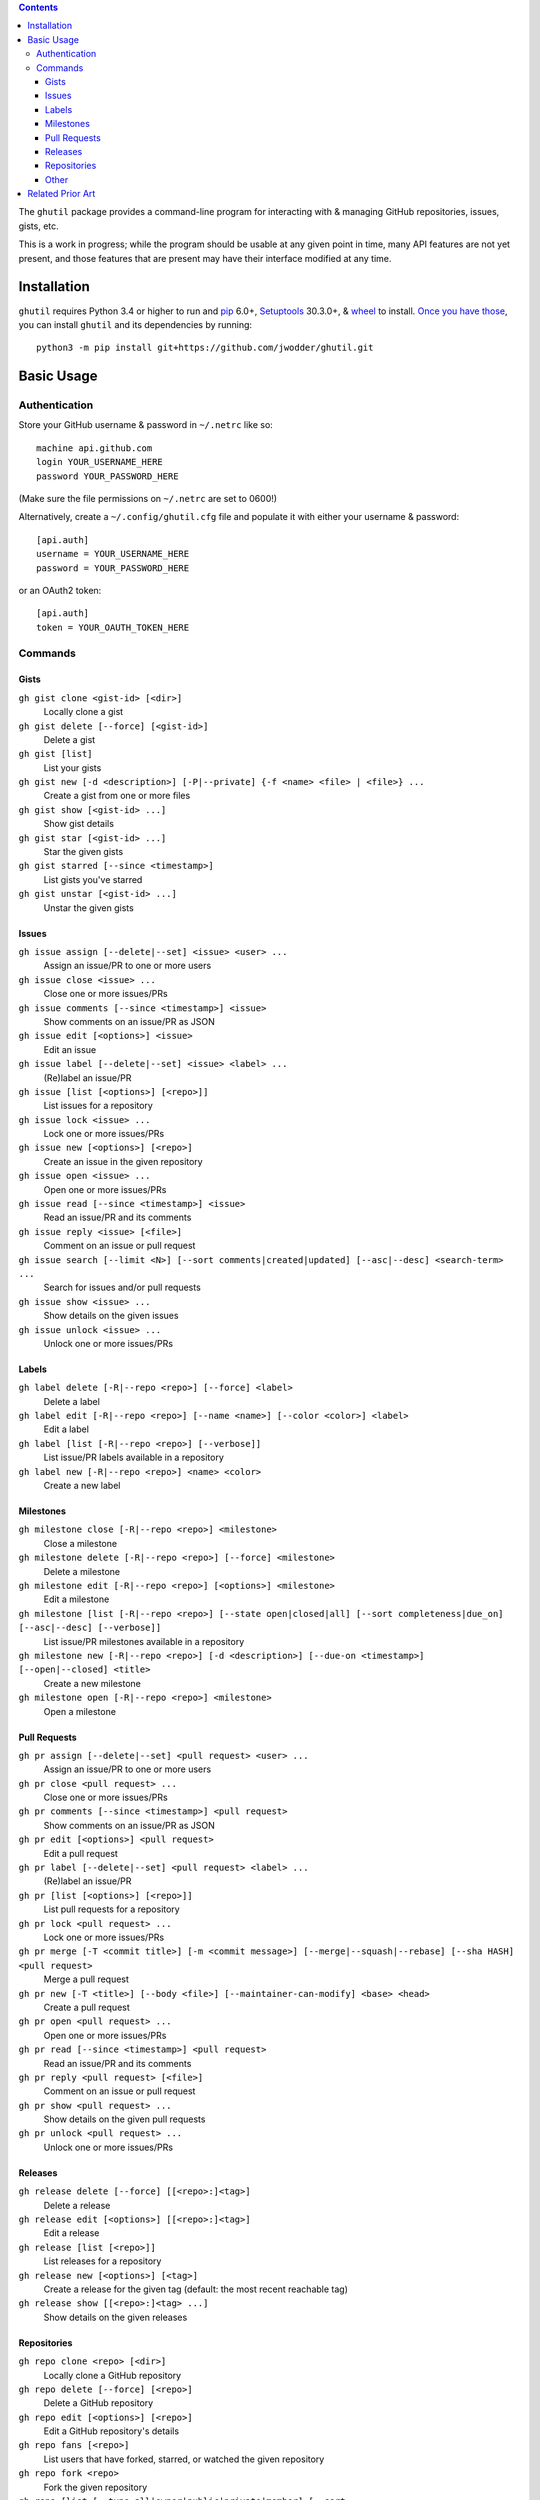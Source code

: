 .. image:: http://www.repostatus.org/badges/latest/wip.svg
    :target: http://www.repostatus.org/#wip
    :alt: Project Status: WIP — Initial development is in progress, but there
          has not yet been a stable, usable release suitable for the public.

.. image:: https://travis-ci.org/jwodder/ghutil.svg?branch=master
    :target: https://travis-ci.org/jwodder/ghutil

.. image:: https://coveralls.io/repos/github/jwodder/ghutil/badge.svg?branch=master
    :target: https://coveralls.io/github/jwodder/ghutil?branch=master

.. image:: https://img.shields.io/github/license/jwodder/ghutil.svg?maxAge=2592000
    :target: https://opensource.org/licenses/MIT
    :alt: MIT License

.. contents::
    :backlinks: top

The ``ghutil`` package provides a command-line program for interacting with &
managing GitHub repositories, issues, gists, etc.

This is a work in progress; while the program should be usable at any given
point in time, many API features are not yet present, and those features that
are present may have their interface modified at any time.


Installation
============
``ghutil`` requires Python 3.4 or higher to run and `pip
<https://pip.pypa.io>`_ 6.0+, `Setuptools <https://setuptools.readthedocs.io>`_
30.3.0+, & `wheel <https://pypi.python.org/pypi/wheel>`_ to install.  `Once you
have those
<https://packaging.python.org/tutorials/installing-packages/#install-pip-setuptools-and-wheel>`_,
you can install ``ghutil`` and its dependencies by running::

    python3 -m pip install git+https://github.com/jwodder/ghutil.git


Basic Usage
===========

Authentication
--------------
Store your GitHub username & password in ``~/.netrc`` like so::

    machine api.github.com
    login YOUR_USERNAME_HERE
    password YOUR_PASSWORD_HERE

(Make sure the file permissions on ``~/.netrc`` are set to 0600!)

Alternatively, create a ``~/.config/ghutil.cfg`` file and populate it with
either your username & password::

    [api.auth]
    username = YOUR_USERNAME_HERE
    password = YOUR_PASSWORD_HERE

or an OAuth2 token::

    [api.auth]
    token = YOUR_OAUTH_TOKEN_HERE

Commands
--------

Gists
^^^^^

``gh gist clone <gist-id> [<dir>]``
   Locally clone a gist

``gh gist delete [--force] [<gist-id>]``
   Delete a gist

``gh gist [list]``
   List your gists

``gh gist new [-d <description>] [-P|--private] {-f <name> <file> | <file>} ...``
   Create a gist from one or more files

``gh gist show [<gist-id> ...]``
   Show gist details

``gh gist star [<gist-id> ...]``
   Star the given gists

``gh gist starred [--since <timestamp>]``
   List gists you've starred

``gh gist unstar [<gist-id> ...]``
   Unstar the given gists

Issues
^^^^^^

``gh issue assign [--delete|--set] <issue> <user> ...``
   Assign an issue/PR to one or more users

``gh issue close <issue> ...``
   Close one or more issues/PRs

``gh issue comments [--since <timestamp>] <issue>``
   Show comments on an issue/PR as JSON

``gh issue edit [<options>] <issue>``
   Edit an issue

``gh issue label [--delete|--set] <issue> <label> ...``
   (Re)label an issue/PR

``gh issue [list [<options>] [<repo>]]``
   List issues for a repository

``gh issue lock <issue> ...``
   Lock one or more issues/PRs

``gh issue new [<options>] [<repo>]``
   Create an issue in the given repository

``gh issue open <issue> ...``
   Open one or more issues/PRs

``gh issue read [--since <timestamp>] <issue>``
   Read an issue/PR and its comments

``gh issue reply <issue> [<file>]``
   Comment on an issue or pull request

``gh issue search [--limit <N>] [--sort comments|created|updated] [--asc|--desc] <search-term> ...``
   Search for issues and/or pull requests

``gh issue show <issue> ...``
   Show details on the given issues

``gh issue unlock <issue> ...``
   Unlock one or more issues/PRs

Labels
^^^^^^

``gh label delete [-R|--repo <repo>] [--force] <label>``
   Delete a label

``gh label edit [-R|--repo <repo>] [--name <name>] [--color <color>] <label>``
   Edit a label

``gh label [list [-R|--repo <repo>] [--verbose]]``
   List issue/PR labels available in a repository

``gh label new [-R|--repo <repo>] <name> <color>``
   Create a new label

Milestones
^^^^^^^^^^

``gh milestone close [-R|--repo <repo>] <milestone>``
   Close a milestone

``gh milestone delete [-R|--repo <repo>] [--force] <milestone>``
   Delete a milestone

``gh milestone edit [-R|--repo <repo>] [<options>] <milestone>``
   Edit a milestone

``gh milestone [list [-R|--repo <repo>] [--state open|closed|all] [--sort completeness|due_on] [--asc|--desc] [--verbose]]``
   List issue/PR milestones available in a repository

``gh milestone new [-R|--repo <repo>] [-d <description>] [--due-on <timestamp>] [--open|--closed] <title>``
   Create a new milestone

``gh milestone open [-R|--repo <repo>] <milestone>``
   Open a milestone

Pull Requests
^^^^^^^^^^^^^

``gh pr assign [--delete|--set] <pull request> <user> ...``
   Assign an issue/PR to one or more users

``gh pr close <pull request> ...``
   Close one or more issues/PRs

``gh pr comments [--since <timestamp>] <pull request>``
   Show comments on an issue/PR as JSON

``gh pr edit [<options>] <pull request>``
   Edit a pull request

``gh pr label [--delete|--set] <pull request> <label> ...``
   (Re)label an issue/PR

``gh pr [list [<options>] [<repo>]]``
   List pull requests for a repository

``gh pr lock <pull request> ...``
   Lock one or more issues/PRs

``gh pr merge [-T <commit title>] [-m <commit message>] [--merge|--squash|--rebase] [--sha HASH] <pull request>``
   Merge a pull request

``gh pr new [-T <title>] [--body <file>] [--maintainer-can-modify] <base> <head>``
   Create a pull request

``gh pr open <pull request> ...``
   Open one or more issues/PRs

``gh pr read [--since <timestamp>] <pull request>``
   Read an issue/PR and its comments

``gh pr reply <pull request> [<file>]``
   Comment on an issue or pull request

``gh pr show <pull request> ...``
   Show details on the given pull requests

``gh pr unlock <pull request> ...``
   Unlock one or more issues/PRs

Releases
^^^^^^^^

``gh release delete [--force] [[<repo>:]<tag>]``
   Delete a release

``gh release edit [<options>] [[<repo>:]<tag>]``
   Edit a release

``gh release [list [<repo>]]``
   List releases for a repository

``gh release new [<options>] [<tag>]``
   Create a release for the given tag (default: the most recent reachable tag)

``gh release show [[<repo>:]<tag> ...]``
   Show details on the given releases

Repositories
^^^^^^^^^^^^

``gh repo clone <repo> [<dir>]``
   Locally clone a GitHub repository

``gh repo delete [--force] [<repo>]``
   Delete a GitHub repository

``gh repo edit [<options>] [<repo>]``
   Edit a GitHub repository's details

``gh repo fans [<repo>]``
   List users that have forked, starred, or watched the given repository

``gh repo fork <repo>``
   Fork the given repository

``gh repo [list [--type all|owner|public|private|member] [--sort created|updated|pushed|full_name] [--asc|--desc]]``
   List your repositories

``gh repo list-forks [<repo>]``
   List a repository's forks

``gh repo network [<repo> ...]``
   Show a repository's network of forks as a tree

``gh repo new [<options>] <name>``
   Create a new repository

``gh repo search [--limit <N>] [--sort stars|forks|updated] [--asc|--desc] <search-term> ...``
   Search for repositories on GitHub

``gh repo show [<repo> ...]``
   Show details on the given repositories

``gh repo star [<repo> ...]``
   Star the given repositories

``gh repo starred [--sort created|updated] [--asc|--desc]``
   List repositories you've starred

``gh repo unstar [<repo> ...]``
   Unstar the given repositories

Other
^^^^^

``gh plus1 <issue_url>|<comment_url> ...``
   Give a thumbs-up to an issue, pull request, or comment thereon

``gh request [--data <data>] [-H <header>] [--paginate] [-X <method>] <path>``
   Make an arbitrary GitHub API request to ``<path>``


Related Prior Art
=================
- https://github.com/github/hub
- https://github.com/stephencelis/ghi
- https://github.com/whiteinge/ok.sh
